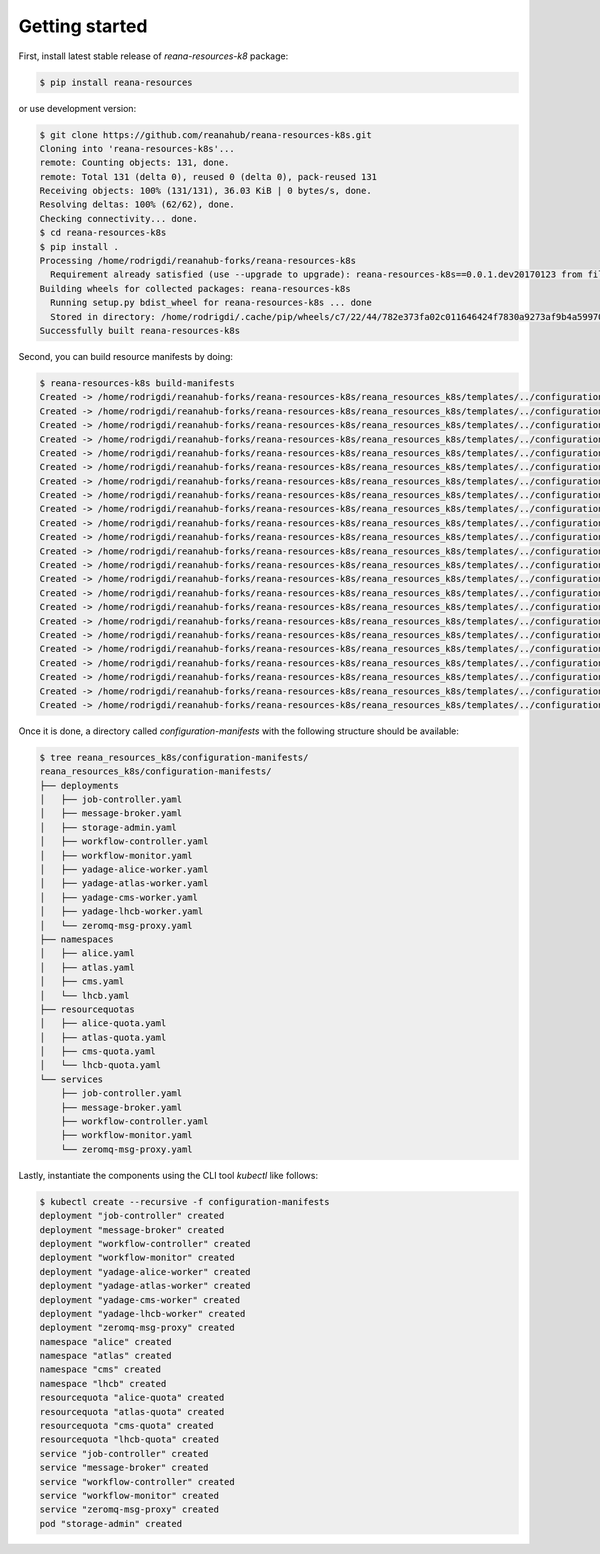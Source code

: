 Getting started
===============

First, install latest stable release of `reana-resources-k8` package:

.. code-block:: console

   $ pip install reana-resources

or use development version:

.. code-block:: console

   $ git clone https://github.com/reanahub/reana-resources-k8s.git
   Cloning into 'reana-resources-k8s'...
   remote: Counting objects: 131, done.
   remote: Total 131 (delta 0), reused 0 (delta 0), pack-reused 131
   Receiving objects: 100% (131/131), 36.03 KiB | 0 bytes/s, done.
   Resolving deltas: 100% (62/62), done.
   Checking connectivity... done.
   $ cd reana-resources-k8s
   $ pip install .
   Processing /home/rodrigdi/reanahub-forks/reana-resources-k8s
     Requirement already satisfied (use --upgrade to upgrade): reana-resources-k8s==0.0.1.dev20170123 from file:///home/rodrigdi/reanahub-forks/reana-resources-k8s in /home/rodrigdi/.virtualenvs/reana-resources-k8s/lib/python3.5/site-packages/reana_resources_k8s-0.0.1.dev20170123-py3.5.egg
   Building wheels for collected packages: reana-resources-k8s
     Running setup.py bdist_wheel for reana-resources-k8s ... done
     Stored in directory: /home/rodrigdi/.cache/pip/wheels/c7/22/44/782e373fa02c011646424f7830a9273af9b4a59970610e1255
   Successfully built reana-resources-k8s

Second, you can build resource manifests by doing:

.. code-block:: console

   $ reana-resources-k8s build-manifests
   Created -> /home/rodrigdi/reanahub-forks/reana-resources-k8s/reana_resources_k8s/templates/../configuration-manifests/deployments/job-controller.yaml
   Created -> /home/rodrigdi/reanahub-forks/reana-resources-k8s/reana_resources_k8s/templates/../configuration-manifests/deployments/message-broker.yaml
   Created -> /home/rodrigdi/reanahub-forks/reana-resources-k8s/reana_resources_k8s/templates/../configuration-manifests/deployments/storage-admin.yaml
   Created -> /home/rodrigdi/reanahub-forks/reana-resources-k8s/reana_resources_k8s/templates/../configuration-manifests/deployments/yadage-alice-worker.yaml
   Created -> /home/rodrigdi/reanahub-forks/reana-resources-k8s/reana_resources_k8s/templates/../configuration-manifests/deployments/yadage-atlas-worker.yaml
   Created -> /home/rodrigdi/reanahub-forks/reana-resources-k8s/reana_resources_k8s/templates/../configuration-manifests/deployments/yadage-cms-worker.yaml
   Created -> /home/rodrigdi/reanahub-forks/reana-resources-k8s/reana_resources_k8s/templates/../configuration-manifests/deployments/yadage-lhcb-worker.yaml
   Created -> /home/rodrigdi/reanahub-forks/reana-resources-k8s/reana_resources_k8s/templates/../configuration-manifests/deployments/workflow-controller.yaml
   Created -> /home/rodrigdi/reanahub-forks/reana-resources-k8s/reana_resources_k8s/templates/../configuration-manifests/deployments/workflow-monitor.yaml
   Created -> /home/rodrigdi/reanahub-forks/reana-resources-k8s/reana_resources_k8s/templates/../configuration-manifests/deployments/zeromq-msg-proxy.yaml
   Created -> /home/rodrigdi/reanahub-forks/reana-resources-k8s/reana_resources_k8s/templates/../configuration-manifests/namespaces/alice.yaml
   Created -> /home/rodrigdi/reanahub-forks/reana-resources-k8s/reana_resources_k8s/templates/../configuration-manifests/namespaces/atlas.yaml
   Created -> /home/rodrigdi/reanahub-forks/reana-resources-k8s/reana_resources_k8s/templates/../configuration-manifests/namespaces/cms.yaml
   Created -> /home/rodrigdi/reanahub-forks/reana-resources-k8s/reana_resources_k8s/templates/../configuration-manifests/namespaces/lhcb.yaml
   Created -> /home/rodrigdi/reanahub-forks/reana-resources-k8s/reana_resources_k8s/templates/../configuration-manifests/resourcequotas/alice-quota.yaml
   Created -> /home/rodrigdi/reanahub-forks/reana-resources-k8s/reana_resources_k8s/templates/../configuration-manifests/resourcequotas/atlas-quota.yaml
   Created -> /home/rodrigdi/reanahub-forks/reana-resources-k8s/reana_resources_k8s/templates/../configuration-manifests/resourcequotas/cms-quota.yaml
   Created -> /home/rodrigdi/reanahub-forks/reana-resources-k8s/reana_resources_k8s/templates/../configuration-manifests/resourcequotas/lhcb-quota.yaml
   Created -> /home/rodrigdi/reanahub-forks/reana-resources-k8s/reana_resources_k8s/templates/../configuration-manifests/services/job-controller.yaml
   Created -> /home/rodrigdi/reanahub-forks/reana-resources-k8s/reana_resources_k8s/templates/../configuration-manifests/services/message-broker.yaml
   Created -> /home/rodrigdi/reanahub-forks/reana-resources-k8s/reana_resources_k8s/templates/../configuration-manifests/services/workflow-controller.yaml
   Created -> /home/rodrigdi/reanahub-forks/reana-resources-k8s/reana_resources_k8s/templates/../configuration-manifests/services/workflow-monitor.yaml
   Created -> /home/rodrigdi/reanahub-forks/reana-resources-k8s/reana_resources_k8s/templates/../configuration-manifests/services/zeromq-msg-proxy.yaml

Once it is done, a directory called `configuration-manifests` with the following structure should be available:

.. code-block:: console

   $ tree reana_resources_k8s/configuration-manifests/
   reana_resources_k8s/configuration-manifests/
   ├── deployments
   │   ├── job-controller.yaml
   │   ├── message-broker.yaml
   │   ├── storage-admin.yaml
   │   ├── workflow-controller.yaml
   │   ├── workflow-monitor.yaml
   │   ├── yadage-alice-worker.yaml
   │   ├── yadage-atlas-worker.yaml
   │   ├── yadage-cms-worker.yaml
   │   ├── yadage-lhcb-worker.yaml
   │   └── zeromq-msg-proxy.yaml
   ├── namespaces
   │   ├── alice.yaml
   │   ├── atlas.yaml
   │   ├── cms.yaml
   │   └── lhcb.yaml
   ├── resourcequotas
   │   ├── alice-quota.yaml
   │   ├── atlas-quota.yaml
   │   ├── cms-quota.yaml
   │   └── lhcb-quota.yaml
   └── services
       ├── job-controller.yaml
       ├── message-broker.yaml
       ├── workflow-controller.yaml
       ├── workflow-monitor.yaml
       └── zeromq-msg-proxy.yaml


Lastly, instantiate the components using the CLI tool `kubectl` like follows:

.. code-block:: console

   $ kubectl create --recursive -f configuration-manifests
   deployment "job-controller" created
   deployment "message-broker" created
   deployment "workflow-controller" created
   deployment "workflow-monitor" created
   deployment "yadage-alice-worker" created
   deployment "yadage-atlas-worker" created
   deployment "yadage-cms-worker" created
   deployment "yadage-lhcb-worker" created
   deployment "zeromq-msg-proxy" created
   namespace "alice" created
   namespace "atlas" created
   namespace "cms" created
   namespace "lhcb" created
   resourcequota "alice-quota" created
   resourcequota "atlas-quota" created
   resourcequota "cms-quota" created
   resourcequota "lhcb-quota" created
   service "job-controller" created
   service "message-broker" created
   service "workflow-controller" created
   service "workflow-monitor" created
   service "zeromq-msg-proxy" created
   pod "storage-admin" created

